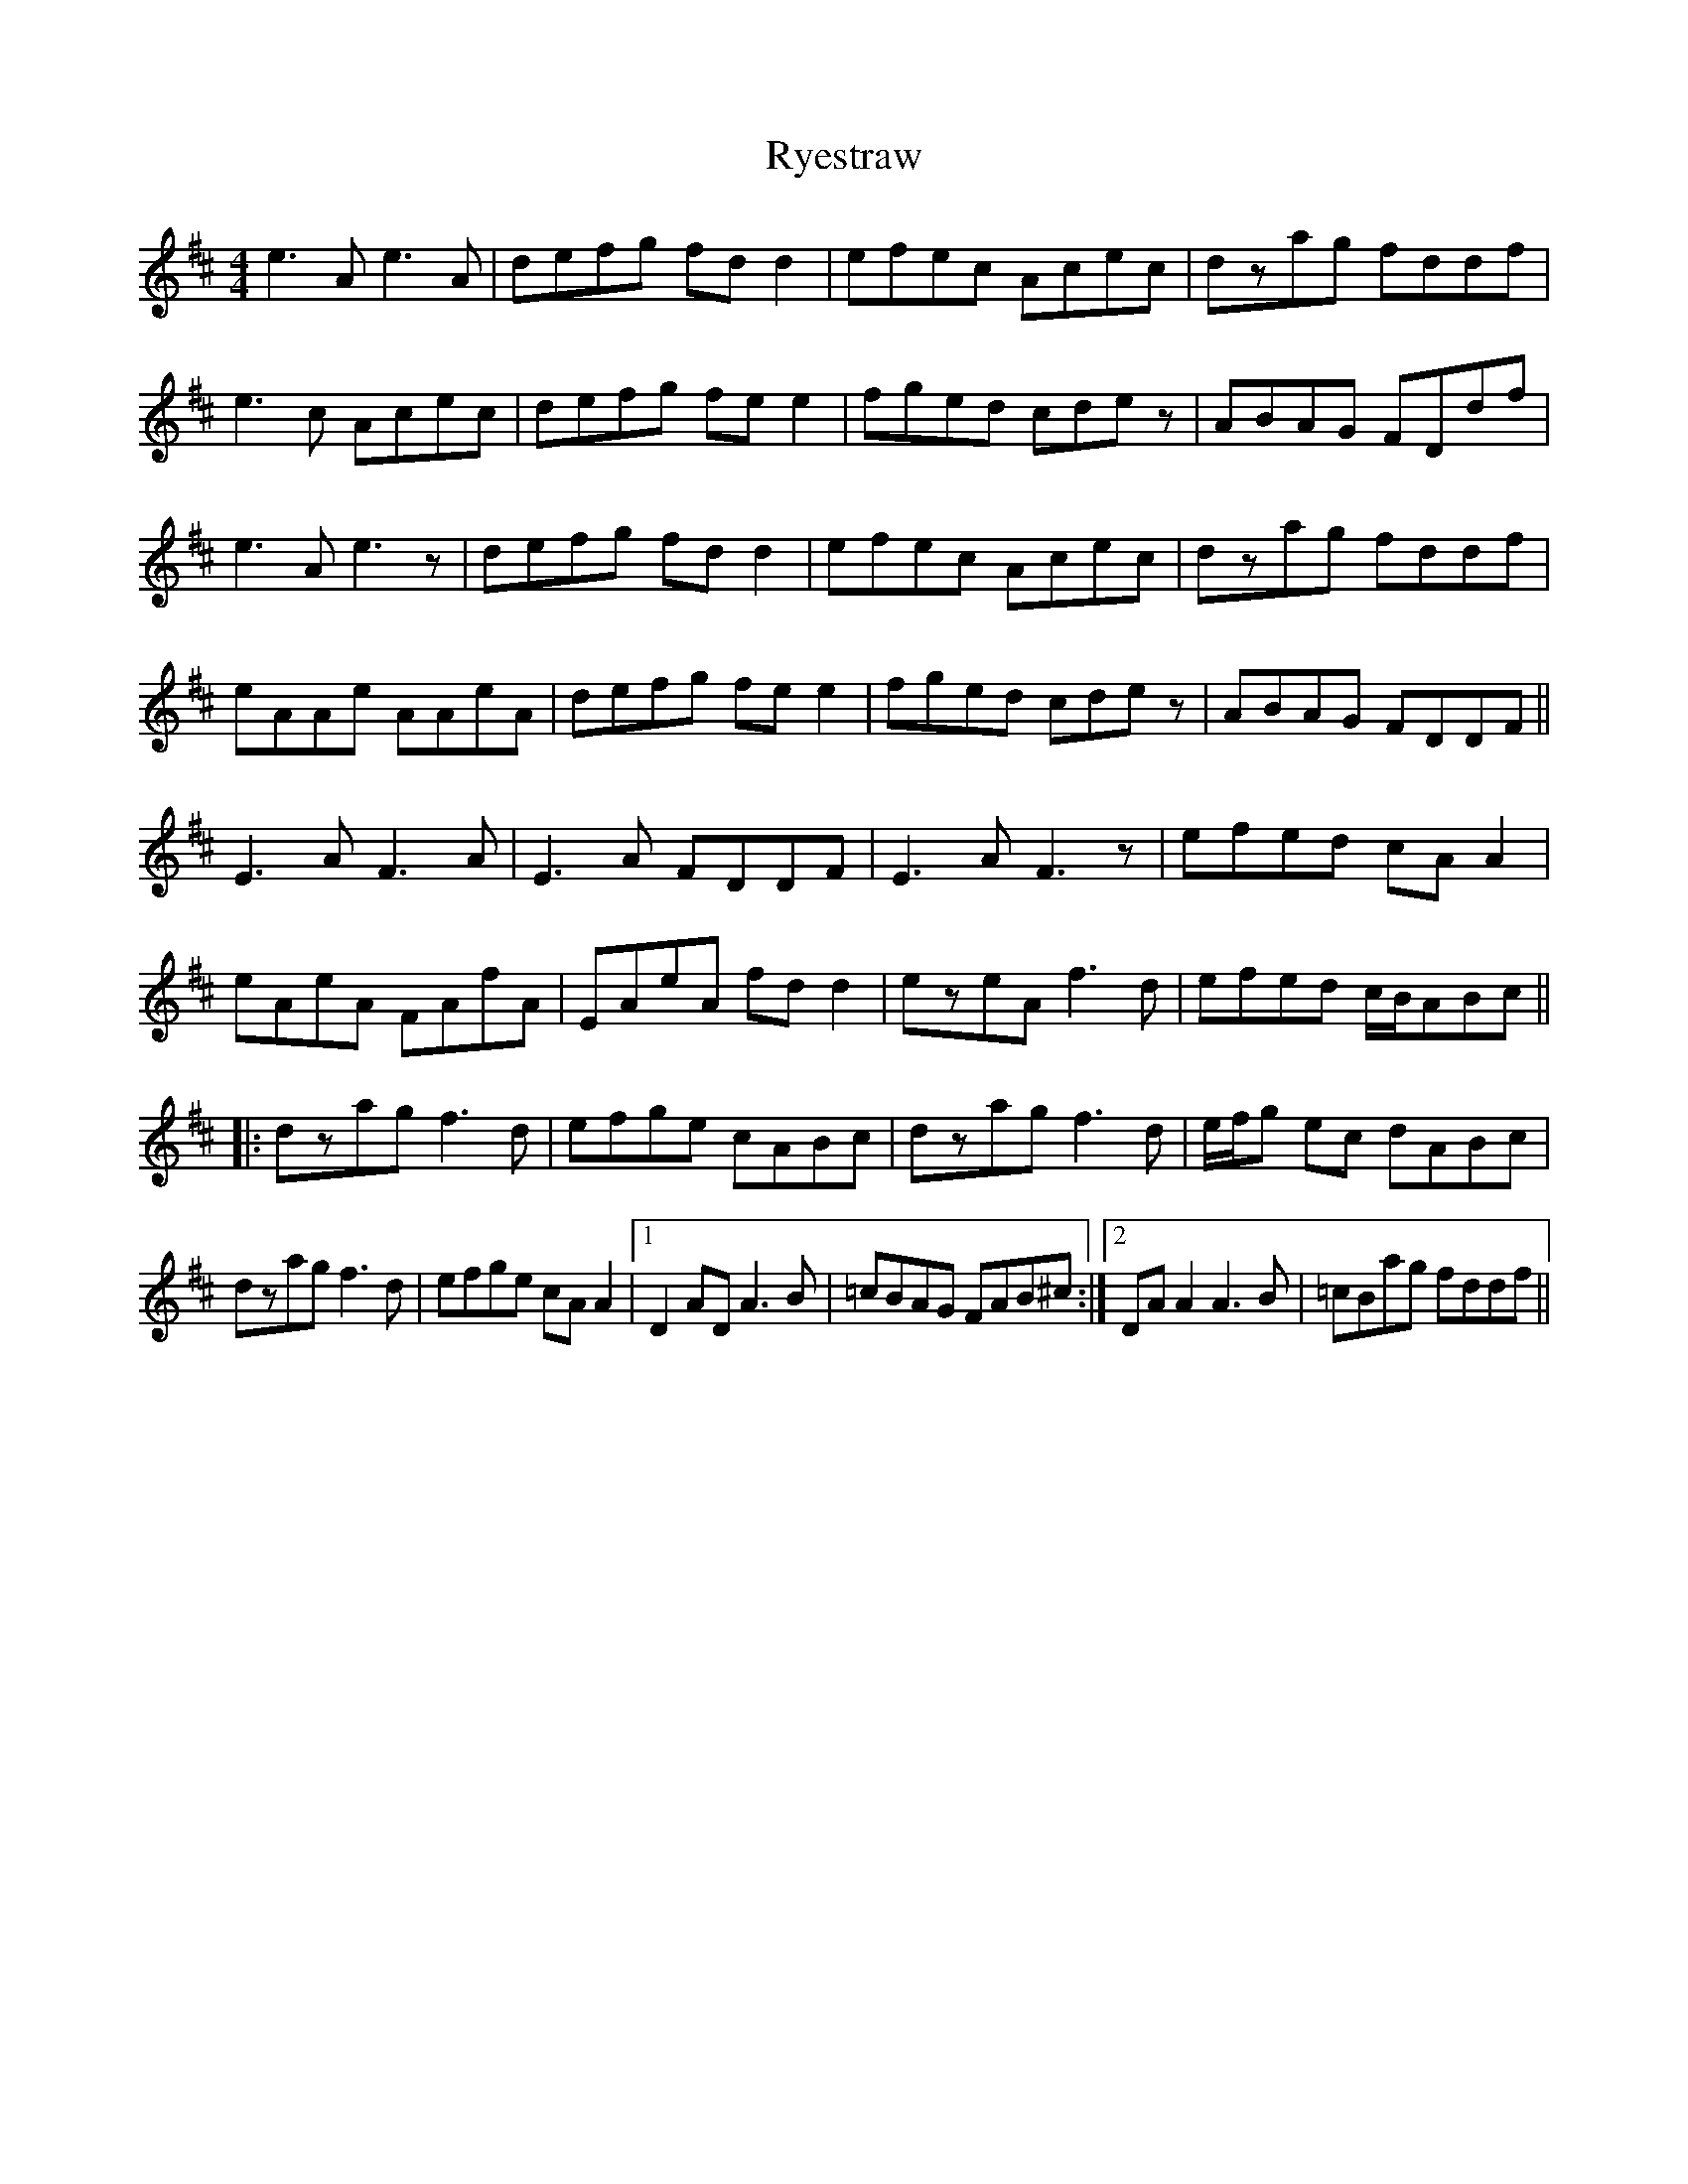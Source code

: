 X: 35583
T: Ryestraw
R: reel
M: 4/4
K: Amixolydian
e3A e3A|defg fdd2|efec Acec|dzag fddf|
e3c Acec|defg fee2|fged cdez|ABAG FDdf|
e3A e3z|defg fdd2|efec Acec|dzag fddf|
eAAe AAeA|defg fee2|fged cdez|ABAG FDDF||
E3A F3A|E3A FDDF|E3A F3z|efed cAA2|
eAeA FAfA|EAeA fdd2|ezeA f3d|efed c/B/ABc||
|:dzag f3d|efge cABc|dzag f3d|e/f/g ec dABc|
dzag f3d|efge cAA2|1 D2AD A3B|=cBAG FAB^c:|2 DAA2 A3B|=cBag fddf||

